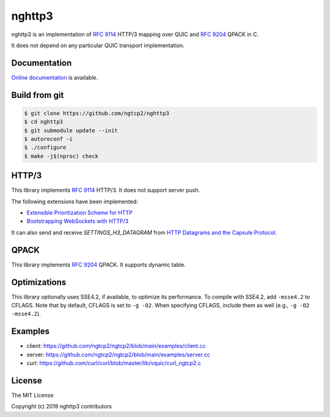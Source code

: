 nghttp3
=======

nghttp3 is an implementation of `RFC 9114
<https://datatracker.ietf.org/doc/html/rfc9114>`_ HTTP/3 mapping over
QUIC and `RFC 9204 <https://datatracker.ietf.org/doc/html/rfc9204>`_
QPACK in C.

It does not depend on any particular QUIC transport implementation.

Documentation
-------------

`Online documentation <https://nghttp2.org/nghttp3/>`_ is available.

Build from git
---------------

.. code-block:: shell

   $ git clone https://github.com/ngtcp2/nghttp3
   $ cd nghttp3
   $ git submodule update --init
   $ autoreconf -i
   $ ./configure
   $ make -j$(nproc) check

HTTP/3
------

This library implements `RFC 9114
<https://datatracker.ietf.org/doc/html/rfc9114>`_ HTTP/3.  It does not
support server push.

The following extensions have been implemented:

- `Extensible Prioritization Scheme for HTTP
  <https://datatracker.ietf.org/doc/html/rfc9218>`_
- `Bootstrapping WebSockets with HTTP/3
  <https://datatracker.ietf.org/doc/html/rfc9220>`_

It can also send and receive `SETTINGS_H3_DATAGRAM` from `HTTP
Datagrams and the Capsule Protocol
<https://datatracker.ietf.org/doc/html/rfc9297>`_.

QPACK
-----

This library implements `RFC 9204
<https://datatracker.ietf.org/doc/html/rfc9204>`_ QPACK.  It supports
dynamic table.

Optimizations
-------------

This library optionally uses SSE4.2, if available, to optimize its
performance.  To compile with SSE4.2, add ``-msse4.2`` to CFLAGS.
Note that by default, CFLAGS is set to ``-g -O2``.  When specifying
CFLAGS, include them as well (e.g., ``-g -O2 -msse4.2``).

Examples
--------

- client: https://github.com/ngtcp2/ngtcp2/blob/main/examples/client.cc
- server: https://github.com/ngtcp2/ngtcp2/blob/main/examples/server.cc
- curl: https://github.com/curl/curl/blob/master/lib/vquic/curl_ngtcp2.c

License
-------

The MIT License

Copyright (c) 2019 nghttp3 contributors
